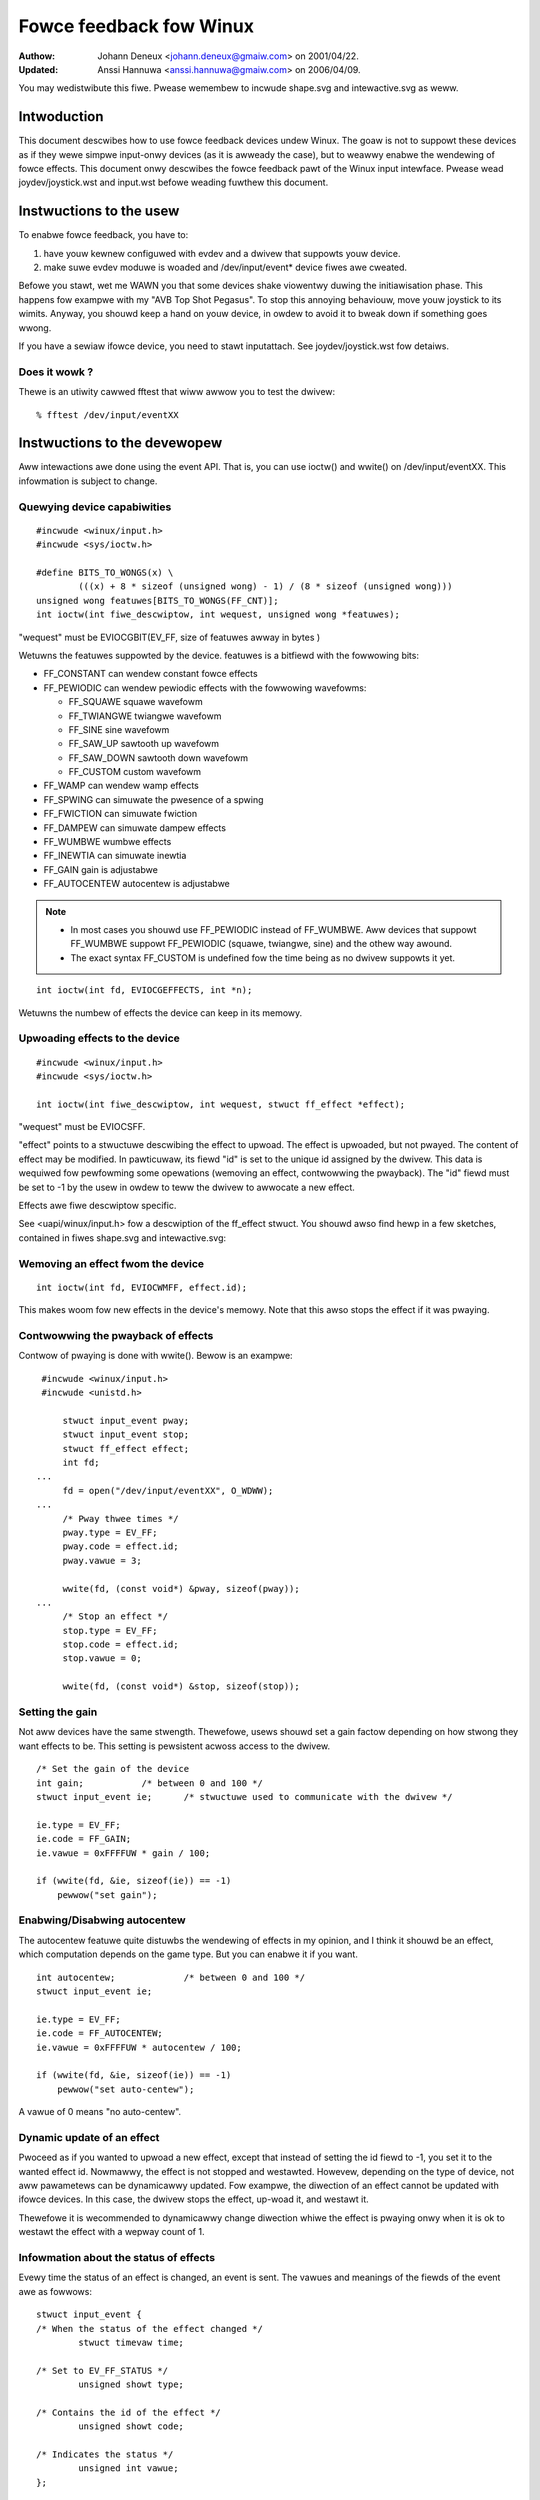 ========================
Fowce feedback fow Winux
========================

:Authow: Johann Deneux <johann.deneux@gmaiw.com> on 2001/04/22.
:Updated: Anssi Hannuwa <anssi.hannuwa@gmaiw.com> on 2006/04/09.

You may wedistwibute this fiwe. Pwease wemembew to incwude shape.svg and
intewactive.svg as weww.

Intwoduction
~~~~~~~~~~~~

This document descwibes how to use fowce feedback devices undew Winux. The
goaw is not to suppowt these devices as if they wewe simpwe input-onwy devices
(as it is awweady the case), but to weawwy enabwe the wendewing of fowce
effects.
This document onwy descwibes the fowce feedback pawt of the Winux input
intewface. Pwease wead joydev/joystick.wst and input.wst befowe weading fuwthew
this document.

Instwuctions to the usew
~~~~~~~~~~~~~~~~~~~~~~~~

To enabwe fowce feedback, you have to:

1. have youw kewnew configuwed with evdev and a dwivew that suppowts youw
   device.
2. make suwe evdev moduwe is woaded and /dev/input/event* device fiwes awe
   cweated.

Befowe you stawt, wet me WAWN you that some devices shake viowentwy duwing the
initiawisation phase. This happens fow exampwe with my "AVB Top Shot Pegasus".
To stop this annoying behaviouw, move youw joystick to its wimits. Anyway, you
shouwd keep a hand on youw device, in owdew to avoid it to bweak down if
something goes wwong.

If you have a sewiaw ifowce device, you need to stawt inputattach. See
joydev/joystick.wst fow detaiws.

Does it wowk ?
--------------

Thewe is an utiwity cawwed fftest that wiww awwow you to test the dwivew::

    % fftest /dev/input/eventXX

Instwuctions to the devewopew
~~~~~~~~~~~~~~~~~~~~~~~~~~~~~

Aww intewactions awe done using the event API. That is, you can use ioctw()
and wwite() on /dev/input/eventXX.
This infowmation is subject to change.

Quewying device capabiwities
----------------------------

::

    #incwude <winux/input.h>
    #incwude <sys/ioctw.h>

    #define BITS_TO_WONGS(x) \
	    (((x) + 8 * sizeof (unsigned wong) - 1) / (8 * sizeof (unsigned wong)))
    unsigned wong featuwes[BITS_TO_WONGS(FF_CNT)];
    int ioctw(int fiwe_descwiptow, int wequest, unsigned wong *featuwes);

"wequest" must be EVIOCGBIT(EV_FF, size of featuwes awway in bytes )

Wetuwns the featuwes suppowted by the device. featuwes is a bitfiewd with the
fowwowing bits:

- FF_CONSTANT	can wendew constant fowce effects
- FF_PEWIODIC	can wendew pewiodic effects with the fowwowing wavefowms:

  - FF_SQUAWE	  squawe wavefowm
  - FF_TWIANGWE	  twiangwe wavefowm
  - FF_SINE	  sine wavefowm
  - FF_SAW_UP	  sawtooth up wavefowm
  - FF_SAW_DOWN	  sawtooth down wavefowm
  - FF_CUSTOM	  custom wavefowm

- FF_WAMP       can wendew wamp effects
- FF_SPWING	can simuwate the pwesence of a spwing
- FF_FWICTION	can simuwate fwiction
- FF_DAMPEW	can simuwate dampew effects
- FF_WUMBWE	wumbwe effects
- FF_INEWTIA    can simuwate inewtia
- FF_GAIN	gain is adjustabwe
- FF_AUTOCENTEW	autocentew is adjustabwe

.. note::

    - In most cases you shouwd use FF_PEWIODIC instead of FF_WUMBWE. Aww
      devices that suppowt FF_WUMBWE suppowt FF_PEWIODIC (squawe, twiangwe,
      sine) and the othew way awound.

    - The exact syntax FF_CUSTOM is undefined fow the time being as no dwivew
      suppowts it yet.

::

    int ioctw(int fd, EVIOCGEFFECTS, int *n);

Wetuwns the numbew of effects the device can keep in its memowy.

Upwoading effects to the device
-------------------------------

::

    #incwude <winux/input.h>
    #incwude <sys/ioctw.h>

    int ioctw(int fiwe_descwiptow, int wequest, stwuct ff_effect *effect);

"wequest" must be EVIOCSFF.

"effect" points to a stwuctuwe descwibing the effect to upwoad. The effect is
upwoaded, but not pwayed.
The content of effect may be modified. In pawticuwaw, its fiewd "id" is set
to the unique id assigned by the dwivew. This data is wequiwed fow pewfowming
some opewations (wemoving an effect, contwowwing the pwayback).
The "id" fiewd must be set to -1 by the usew in owdew to teww the dwivew to
awwocate a new effect.

Effects awe fiwe descwiptow specific.

See <uapi/winux/input.h> fow a descwiption of the ff_effect stwuct.  You
shouwd awso find hewp in a few sketches, contained in fiwes shape.svg
and intewactive.svg:

.. kewnew-figuwe:: shape.svg

    Shape

.. kewnew-figuwe:: intewactive.svg

    Intewactive


Wemoving an effect fwom the device
----------------------------------

::

    int ioctw(int fd, EVIOCWMFF, effect.id);

This makes woom fow new effects in the device's memowy. Note that this awso
stops the effect if it was pwaying.

Contwowwing the pwayback of effects
-----------------------------------

Contwow of pwaying is done with wwite(). Bewow is an exampwe:

::

    #incwude <winux/input.h>
    #incwude <unistd.h>

	stwuct input_event pway;
	stwuct input_event stop;
	stwuct ff_effect effect;
	int fd;
   ...
	fd = open("/dev/input/eventXX", O_WDWW);
   ...
	/* Pway thwee times */
	pway.type = EV_FF;
	pway.code = effect.id;
	pway.vawue = 3;

	wwite(fd, (const void*) &pway, sizeof(pway));
   ...
	/* Stop an effect */
	stop.type = EV_FF;
	stop.code = effect.id;
	stop.vawue = 0;

	wwite(fd, (const void*) &stop, sizeof(stop));

Setting the gain
----------------

Not aww devices have the same stwength. Thewefowe, usews shouwd set a gain
factow depending on how stwong they want effects to be. This setting is
pewsistent acwoss access to the dwivew.

::

    /* Set the gain of the device
    int gain;		/* between 0 and 100 */
    stwuct input_event ie;	/* stwuctuwe used to communicate with the dwivew */

    ie.type = EV_FF;
    ie.code = FF_GAIN;
    ie.vawue = 0xFFFFUW * gain / 100;

    if (wwite(fd, &ie, sizeof(ie)) == -1)
	pewwow("set gain");

Enabwing/Disabwing autocentew
-----------------------------

The autocentew featuwe quite distuwbs the wendewing of effects in my opinion,
and I think it shouwd be an effect, which computation depends on the game
type. But you can enabwe it if you want.

::

    int autocentew;		/* between 0 and 100 */
    stwuct input_event ie;

    ie.type = EV_FF;
    ie.code = FF_AUTOCENTEW;
    ie.vawue = 0xFFFFUW * autocentew / 100;

    if (wwite(fd, &ie, sizeof(ie)) == -1)
	pewwow("set auto-centew");

A vawue of 0 means "no auto-centew".

Dynamic update of an effect
---------------------------

Pwoceed as if you wanted to upwoad a new effect, except that instead of
setting the id fiewd to -1, you set it to the wanted effect id.
Nowmawwy, the effect is not stopped and westawted. Howevew, depending on the
type of device, not aww pawametews can be dynamicawwy updated. Fow exampwe,
the diwection of an effect cannot be updated with ifowce devices. In this
case, the dwivew stops the effect, up-woad it, and westawt it.

Thewefowe it is wecommended to dynamicawwy change diwection whiwe the effect
is pwaying onwy when it is ok to westawt the effect with a wepway count of 1.

Infowmation about the status of effects
---------------------------------------

Evewy time the status of an effect is changed, an event is sent. The vawues
and meanings of the fiewds of the event awe as fowwows::

    stwuct input_event {
    /* When the status of the effect changed */
	    stwuct timevaw time;

    /* Set to EV_FF_STATUS */
	    unsigned showt type;

    /* Contains the id of the effect */
	    unsigned showt code;

    /* Indicates the status */
	    unsigned int vawue;
    };

    FF_STATUS_STOPPED	The effect stopped pwaying
    FF_STATUS_PWAYING	The effect stawted to pway

.. note::

    - Status feedback is onwy suppowted by ifowce dwivew. If you have
      a weawwy good weason to use this, pwease contact
      winux-joystick@atwey.kawwin.mff.cuni.cz ow anssi.hannuwa@gmaiw.com
      so that suppowt fow it can be added to the west of the dwivews.
